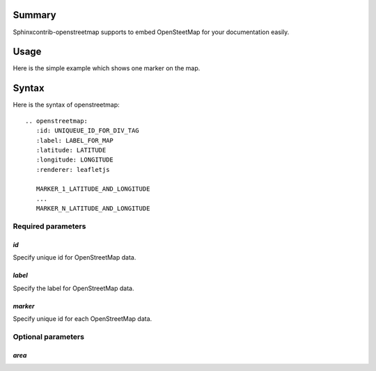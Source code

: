 Summary
-------

Sphinxcontrib-openstreetmap supports to embed OpenSteetMap for
your documentation easily.

Usage
-----

Here is the simple example which shows one marker on the map.

.. openstreetmap::
   :id: example_openstreetmap1
   :label: Example OpenStreetMap
   :latitude: 40.689249
   :longitude: -74.0445
   :renderer: leafletjs

   label: "Liberty Island, New York, United States" latitude: 40.689249 longitude: -74.0445

..
   .. openstreetmap::
      :id: example_openstreetmap1
      :label: Example OpenStreetMap
      :latitude: 40.689249
      :longitude: -74.0445
      :renderer: leafletjs

      label: "Liberty Island, New York, United States", latitude: 40.689249, longitude: -74.0445


Syntax
------

Here is the syntax of openstreetmap::

    .. openstreetmap:
       :id: UNIQUEUE_ID_FOR_DIV_TAG
       :label: LABEL_FOR_MAP
       :latitude: LATITUDE
       :longitude: LONGITUDE
       :renderer: leafletjs

       MARKER_1_LATITUDE_AND_LONGITUDE
       ...
       MARKER_N_LATITUDE_AND_LONGITUDE

Required parameters
~~~~~~~~~~~~~~~~~~~

`id`
````

Specify unique id for OpenStreetMap data.

`label`
```````

Specify the label for OpenStreetMap data.

`marker`
````````

Specify unique id for each OpenStreetMap data.

Optional parameters
~~~~~~~~~~~~~~~~~~~

`area`
``````




